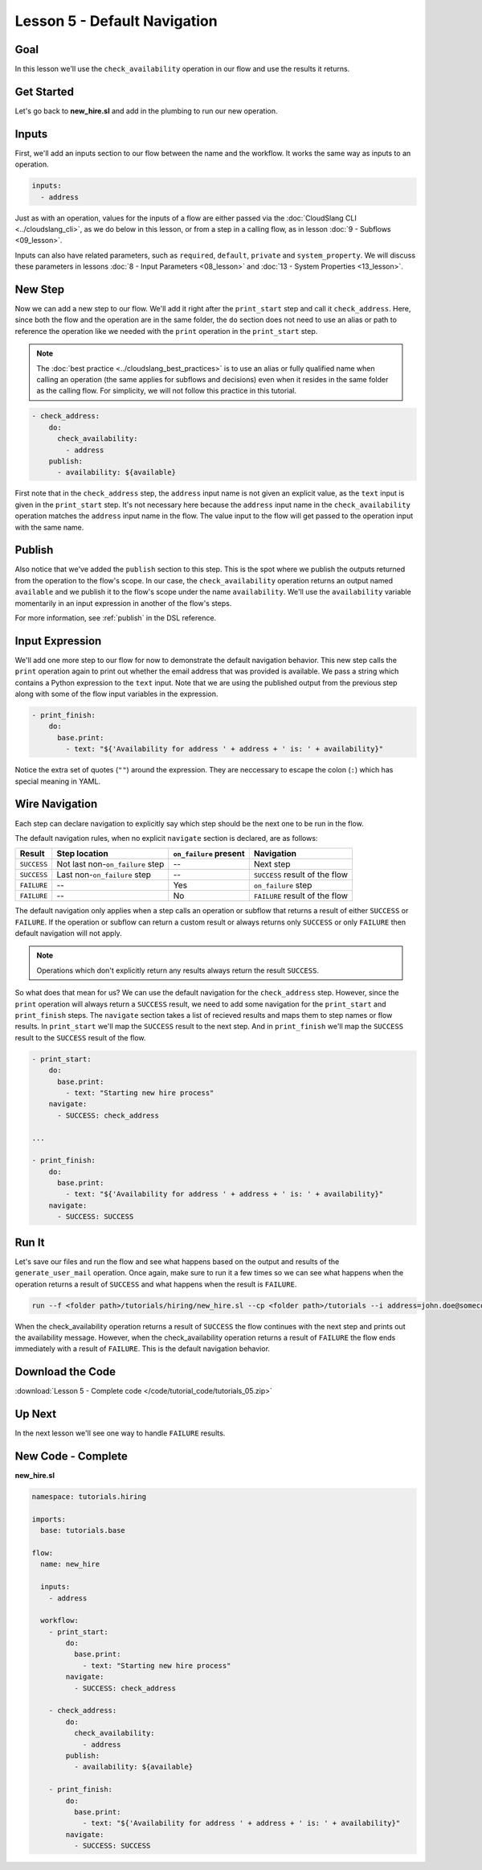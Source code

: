 Lesson 5 - Default Navigation
=============================

Goal
----

In this lesson we'll use the ``check_availability`` operation in our
flow and use the results it returns.

Get Started
-----------

Let's go back to **new_hire.sl** and add in the plumbing to run our new
operation.

Inputs
------

First, we'll add an inputs section to our flow between the name and the
workflow. It works the same way as inputs to an operation.

.. code-block:: yaml

    inputs:
      - address

Just as with an operation, values for the inputs of a flow are either
passed via the :doc:`CloudSlang CLI <../cloudslang_cli>`, as we do below
in this lesson, or from a step in a calling flow, as in lesson :doc:`9 -
Subflows <09_lesson>`.

Inputs can also have related parameters, such as ``required``,
``default``, ``private`` and ``system_property``. We will discuss
these parameters in lessons :doc:`8 - Input Parameters <08_lesson>` and
:doc:`13 - System Properties <13_lesson>`.

New Step
--------

Now we can add a new step to our flow. We'll add it right after the
``print_start`` step and call it ``check_address``. Here, since both the
flow and the operation are in the same folder, the ``do`` section does
not need to use an alias or path to reference the operation like we
needed with the ``print`` operation in the ``print_start`` step.

.. note::

    The :doc:`best practice <../cloudslang_best_practices>` is to use an alias or
    fully qualified name when calling an operation (the same applies for
    subflows and decisions) even when it resides in the same folder as the
    calling flow. For simplicity, we will not follow this practice in this
    tutorial.


.. code-block:: yaml

    - check_address:
        do:
          check_availability:
            - address
        publish:
          - availability: ${available}

First note that in the ``check_address`` step, the ``address`` input
name is not given an explicit value, as the ``text`` input is given in
the ``print_start`` step. It's not necessary here because the
``address`` input name in the ``check_availability`` operation matches
the ``address`` input name in the flow. The value input to the flow will
get passed to the operation input with the same name.

Publish
-------

Also notice that we've added the ``publish`` section to this step. This
is the spot where we publish the outputs returned from the operation to
the flow's scope. In our case, the ``check_availability`` operation
returns an output named ``available`` and we publish it to the flow's
scope under the name ``availability``. We'll use the ``availability``
variable momentarily in an input expression in another of the flow's
steps.

For more information, see :ref:`publish` in the DSL reference.

Input Expression
----------------

We'll add one more step to our flow for now to demonstrate the default
navigation behavior. This new step calls the ``print`` operation again
to print out whether the email address that was provided is available.
We pass a string which contains a Python expression to the ``text``
input. Note that we are using the published output from the previous
step along with some of the flow input variables in the expression.

.. code-block:: yaml

    - print_finish:
        do:
          base.print:
            - text: "${'Availability for address ' + address + ' is: ' + availability}"

Notice the extra set of quotes (``""``) around the expression. They are
neccessary to escape the colon (``:``) which has special meaning in YAML.

Wire Navigation
---------------

Each step can declare navigation to explicitly say which step should be the next
one to be run in the flow.

The default navigation rules, when no explicit ``navigate`` section is declared,
are as follows:

+-------------+----------------------------------+------------------------+--------------------------------+
| Result      | Step location                    | ``on_failure`` present | Navigation                     |
+=============+==================================+========================+================================+
| ``SUCCESS`` | Not last non-``on_failure`` step | --                     | Next step                      |
+-------------+----------------------------------+------------------------+--------------------------------+
| ``SUCCESS`` | Last non-``on_failure`` step     | --                     | ``SUCCESS`` result of the flow |
+-------------+----------------------------------+------------------------+--------------------------------+
| ``FAILURE`` | --                               | Yes                    | ``on_failure`` step            |
+-------------+----------------------------------+------------------------+--------------------------------+
| ``FAILURE`` | --                               | No                     | ``FAILURE`` result of the flow |
+-------------+----------------------------------+------------------------+--------------------------------+

The default navigation only applies when a step calls an operation or subflow
that returns a result of either ``SUCCESS`` or ``FAILURE``. If the operation or
subflow can return a custom result or always returns only ``SUCCESS`` or only
``FAILURE`` then default navigation will not apply.

.. note::

  Operations which don't explicitly return any results always return the result
  ``SUCCESS``.


So what does that mean for us? We can use the default navigation for the
``check_address`` step. However, since the ``print`` operation will always
return a ``SUCCESS`` result, we need to add some navigation for the
``print_start`` and ``print_finish`` steps. The ``navigate`` section takes a
list of recieved results and maps them to step names or flow results. In
``print_start`` we'll map the ``SUCCESS`` result to the next step. And in
``print_finish`` we'll map the ``SUCCESS`` result to the ``SUCCESS`` result of
the flow.

.. code-block:: yaml

    - print_start:
        do:
          base.print:
            - text: "Starting new hire process"
        navigate:
          - SUCCESS: check_address

    ...

    - print_finish:
        do:
          base.print:
            - text: "${'Availability for address ' + address + ' is: ' + availability}"
        navigate:
          - SUCCESS: SUCCESS


Run It
------

Let's save our files and run the flow and see what happens based on the
output and results of the ``generate_user_mail`` operation. Once again,
make sure to run it a few times so we can see what happens when the
operation returns a result of ``SUCCESS`` and what happens when the
result is ``FAILURE``.

.. code-block:: bash

    run --f <folder path>/tutorials/hiring/new_hire.sl --cp <folder path>/tutorials --i address=john.doe@somecompany.com

When the check_availability operation returns a result of ``SUCCESS``
the flow continues with the next step and prints out the availability
message. However, when the check_availability operation returns a
result of ``FAILURE`` the flow ends immediately with a result of
``FAILURE``. This is the default navigation behavior.

Download the Code
-----------------

:download:`Lesson 5 - Complete code </code/tutorial_code/tutorials_05.zip>`

Up Next
-------

In the next lesson we'll see one way to handle ``FAILURE`` results.

New Code - Complete
-------------------

**new_hire.sl**

.. code-block:: yaml

    namespace: tutorials.hiring

    imports:
      base: tutorials.base

    flow:
      name: new_hire

      inputs:
        - address

      workflow:
        - print_start:
            do:
              base.print:
                - text: "Starting new hire process"
            navigate:
              - SUCCESS: check_address

        - check_address:
            do:
              check_availability:
                - address
            publish:
              - availability: ${available}

        - print_finish:
            do:
              base.print:
                - text: "${'Availability for address ' + address + ' is: ' + availability}"
            navigate:
              - SUCCESS: SUCCESS
